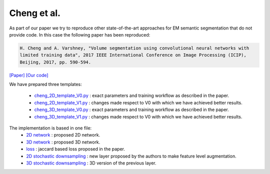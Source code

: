 Cheng et al.
............

As part of our paper we try to reproduce other state-of-the-art approaches for EM semantic segmentation 
that do not provide code. In this case the following paper has been reproduced:

.. code-block:: bash

    H. Cheng and A. Varshney, "Volume segmentation using convolutional neural networks with 
    limited training data", 2017 IEEE International Conference on Image Processing (ICIP), 
    Beijing, 2017, pp. 590-594.

`[Paper] <https://ieeexplore.ieee.org/stamp/stamp.jsp?arnumber=8296349&casa_token=5b69S99XYcYAAAAA:1-kW8nB6nLKm8Fc0adC-i2OFA9CIrW-DD2dcjcIJGcDfzKYfxMv4j2-5COjyyQJ6vIjE818clA&tag=1>`_ `[Our code] <https://github.com/danifranco/EM_Image_Segmentation/tree/master/sota_implementations/cheng_2017>`_ 

We have prepared three templates:

    - `cheng_2D_template_V0.py <https://github.com/danifranco/EM_Image_Segmentation/tree/master/sota_implementations/cheng_2017/cheng_2D_template_V0.py>`_ : exact parameters and training workflow as described in the paper.
    - `cheng_2D_template_V1.py <https://github.com/danifranco/EM_Image_Segmentation/tree/master/sota_implementations/cheng_2017/cheng_2D_template_V1.py>`_ : changes made respect to V0 with which we have achieved better results.
    - `cheng_3D_template_V0.py <https://github.com/danifranco/EM_Image_Segmentation/tree/master/sota_implementations/cheng_2017/cheng_3D_template_V0.py>`_ : exact parameters and training workflow as described in the paper.
    - `cheng_3D_template_V1.py <https://github.com/danifranco/EM_Image_Segmentation/tree/master/sota_implementations/cheng_2017/cheng_3D_template_V1.py>`_ : changes made respect to V0 with which we have achieved better results.

The implementation is based in one file:                                        
    - `2D network <cheng_network.html>`_ : proposed 2D network. 
    - `3D network <cheng_3d_network.html>`_ : proposed 3D network.  
    - `loss <cheng_loss.html>`_ : jaccard based loss proposed in the paper.
    - `2D stochastic downsampling <cheng_sto2D.html>`_ : new layer proposed by the authors to make feature level augmentation.
    - `3D stochastic downsampling <cheng_sto2D.html>`_ : 3D version of the previous layer.
